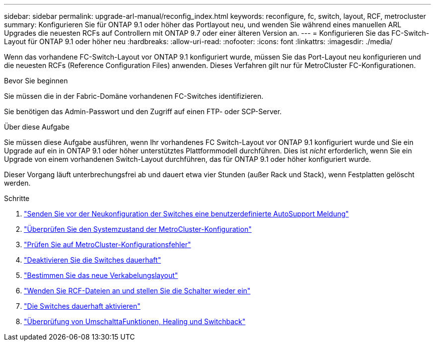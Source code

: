 ---
sidebar: sidebar 
permalink: upgrade-arl-manual/reconfig_index.html 
keywords: reconfigure, fc, switch, layout, RCF, metrocluster 
summary: Konfigurieren Sie für ONTAP 9.1 oder höher das Portlayout neu, und wenden Sie während eines manuellen ARL Upgrades die neuesten RCFs auf Controllern mit ONTAP 9.7 oder einer älteren Version an. 
---
= Konfigurieren Sie das FC-Switch-Layout für ONTAP 9.1 oder höher neu
:hardbreaks:
:allow-uri-read: 
:nofooter: 
:icons: font
:linkattrs: 
:imagesdir: ./media/


[role="lead"]
Wenn das vorhandene FC-Switch-Layout vor ONTAP 9.1 konfiguriert wurde, müssen Sie das Port-Layout neu konfigurieren und die neuesten RCFs (Reference Configuration Files) anwenden. Dieses Verfahren gilt nur für MetroCluster FC-Konfigurationen.

.Bevor Sie beginnen
Sie müssen die in der Fabric-Domäne vorhandenen FC-Switches identifizieren.

Sie benötigen das Admin-Passwort und den Zugriff auf einen FTP- oder SCP-Server.

.Über diese Aufgabe
Sie müssen diese Aufgabe ausführen, wenn Ihr vorhandenes FC Switch-Layout vor ONTAP 9.1 konfiguriert wurde und Sie ein Upgrade auf ein in ONTAP 9.1 oder höher unterstütztes Plattformmodell durchführen. Dies ist _nicht_ erforderlich, wenn Sie ein Upgrade von einem vorhandenen Switch-Layout durchführen, das für ONTAP 9.1 oder höher konfiguriert wurde.

Dieser Vorgang läuft unterbrechungsfrei ab und dauert etwa vier Stunden (außer Rack und Stack), wenn Festplatten gelöscht werden.

.Schritte
. link:send_custom_asup_message_prior_reconfig_switches.html["Senden Sie vor der Neukonfiguration der Switches eine benutzerdefinierte AutoSupport Meldung"]
. link:verify_health_mcc_config.html["Überprüfen Sie den Systemzustand der MetroCluster-Konfiguration"]
. link:check_mcc_config_errors.html["Prüfen Sie auf MetroCluster-Konfigurationsfehler"]
. link:persist_disable_switches.html["Deaktivieren Sie die Switches dauerhaft"]
. link:determine_new_cabling_layout.html["Bestimmen Sie das neue Verkabelungslayout"]
. link:apply_RCF_files_recable_switches.html["Wenden Sie RCF-Dateien an und stellen Sie die Schalter wieder ein"]
. link:persist_enable_switches.html["Die Switches dauerhaft aktivieren"]
. link:verify_swtichover_healing_switchback.html["Überprüfung von UmschalttaFunktionen, Healing und Switchback"]

